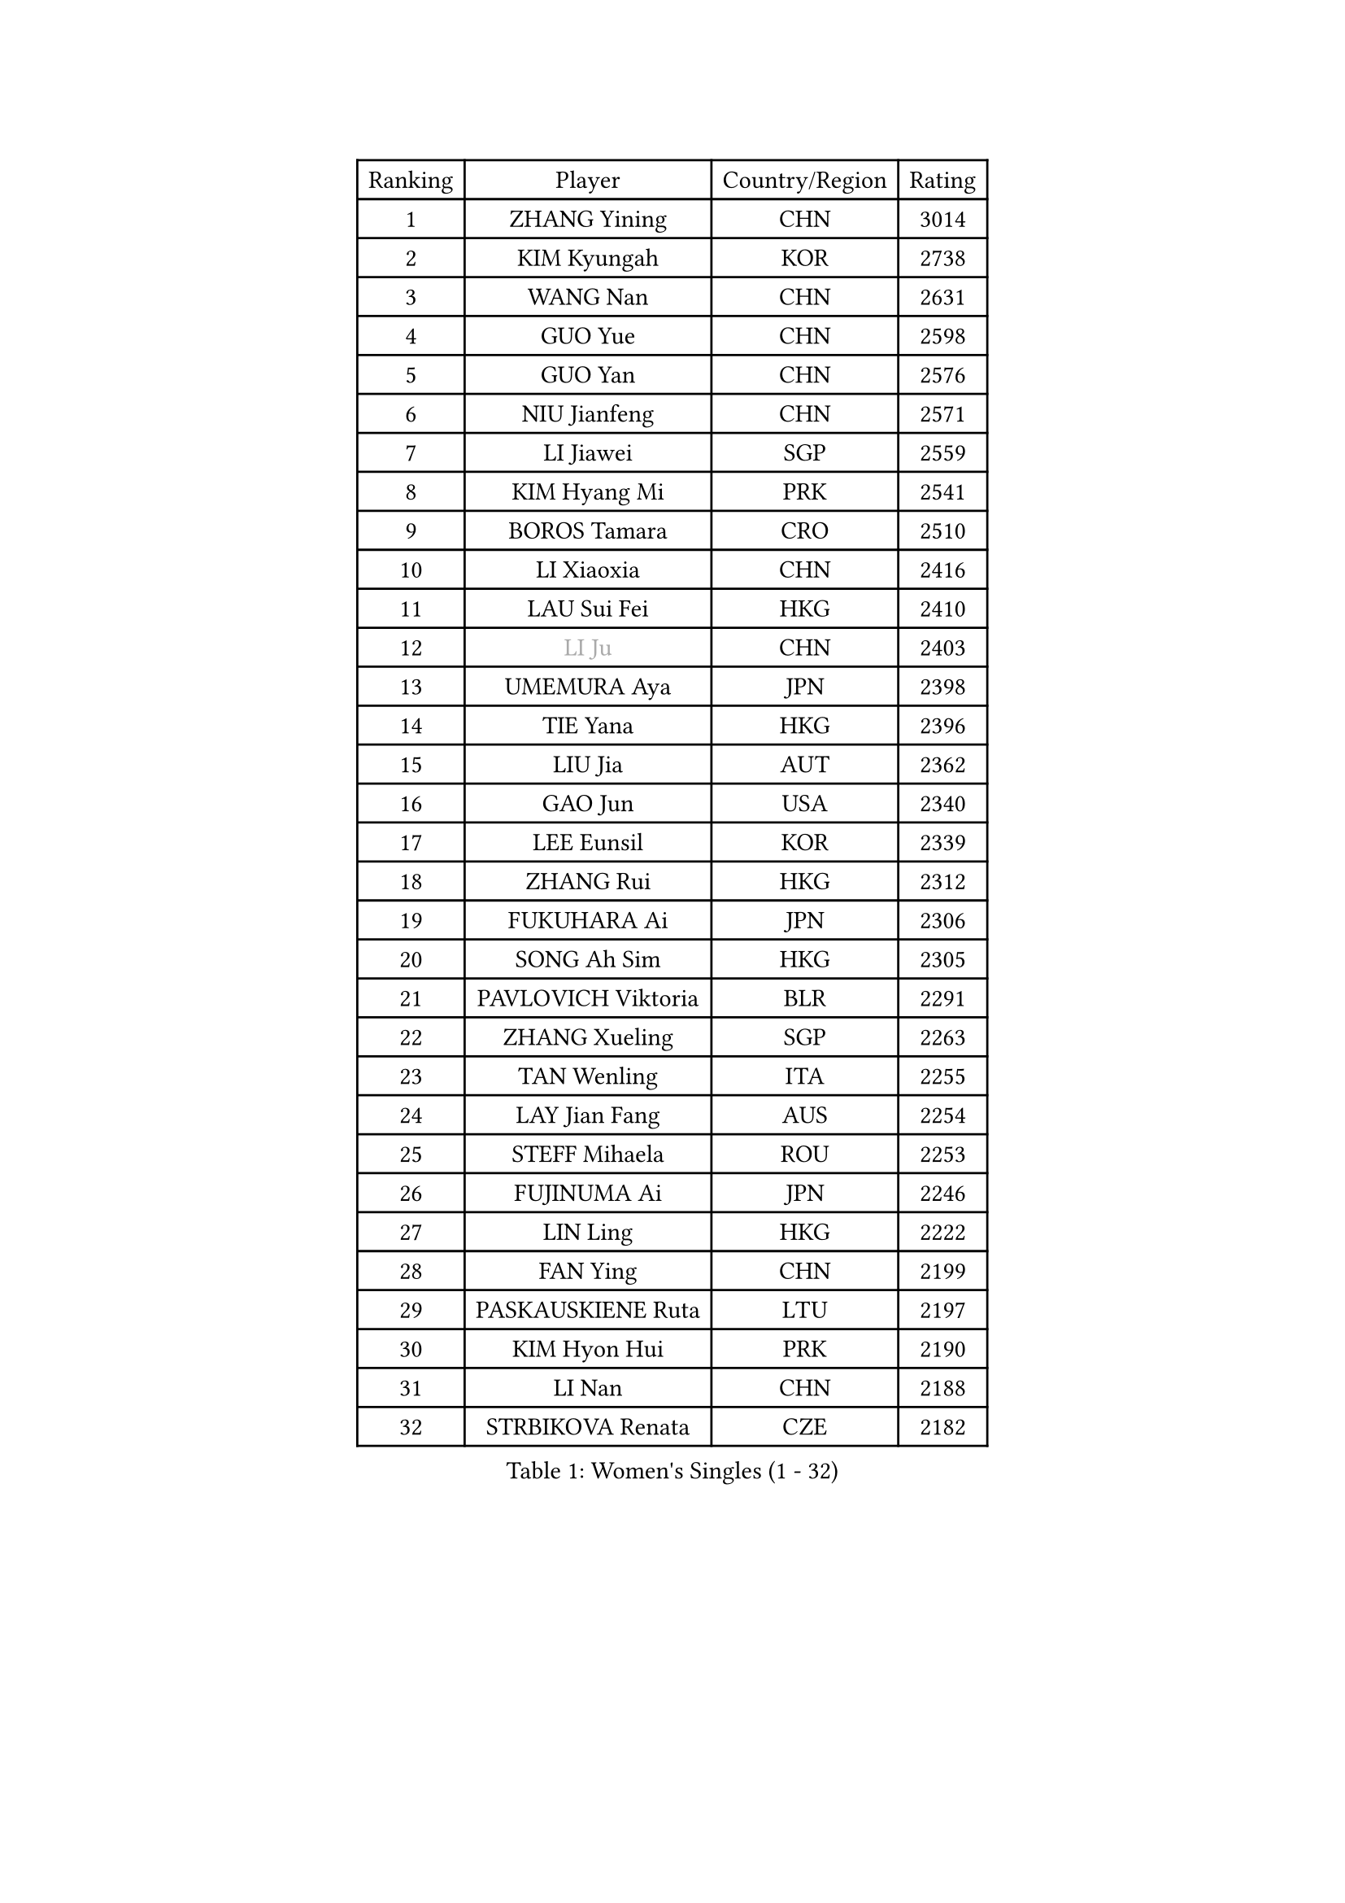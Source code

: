 
#set text(font: ("Courier New", "NSimSun"))
#figure(
  caption: "Women's Singles (1 - 32)",
    table(
      columns: 4,
      [Ranking], [Player], [Country/Region], [Rating],
      [1], [ZHANG Yining], [CHN], [3014],
      [2], [KIM Kyungah], [KOR], [2738],
      [3], [WANG Nan], [CHN], [2631],
      [4], [GUO Yue], [CHN], [2598],
      [5], [GUO Yan], [CHN], [2576],
      [6], [NIU Jianfeng], [CHN], [2571],
      [7], [LI Jiawei], [SGP], [2559],
      [8], [KIM Hyang Mi], [PRK], [2541],
      [9], [BOROS Tamara], [CRO], [2510],
      [10], [LI Xiaoxia], [CHN], [2416],
      [11], [LAU Sui Fei], [HKG], [2410],
      [12], [#text(gray, "LI Ju")], [CHN], [2403],
      [13], [UMEMURA Aya], [JPN], [2398],
      [14], [TIE Yana], [HKG], [2396],
      [15], [LIU Jia], [AUT], [2362],
      [16], [GAO Jun], [USA], [2340],
      [17], [LEE Eunsil], [KOR], [2339],
      [18], [ZHANG Rui], [HKG], [2312],
      [19], [FUKUHARA Ai], [JPN], [2306],
      [20], [SONG Ah Sim], [HKG], [2305],
      [21], [PAVLOVICH Viktoria], [BLR], [2291],
      [22], [ZHANG Xueling], [SGP], [2263],
      [23], [TAN Wenling], [ITA], [2255],
      [24], [LAY Jian Fang], [AUS], [2254],
      [25], [STEFF Mihaela], [ROU], [2253],
      [26], [FUJINUMA Ai], [JPN], [2246],
      [27], [LIN Ling], [HKG], [2222],
      [28], [FAN Ying], [CHN], [2199],
      [29], [PASKAUSKIENE Ruta], [LTU], [2197],
      [30], [KIM Hyon Hui], [PRK], [2190],
      [31], [LI Nan], [CHN], [2188],
      [32], [STRBIKOVA Renata], [CZE], [2182],
    )
  )#pagebreak()

#set text(font: ("Courier New", "NSimSun"))
#figure(
  caption: "Women's Singles (33 - 64)",
    table(
      columns: 4,
      [Ranking], [Player], [Country/Region], [Rating],
      [33], [LU Yun-Feng], [TPE], [2179],
      [34], [JIANG Huajun], [HKG], [2166],
      [35], [GANINA Svetlana], [RUS], [2165],
      [36], [#text(gray, "JING Junhong")], [SGP], [2138],
      [37], [ZAMFIR Adriana], [ROU], [2122],
      [38], [PALINA Irina], [RUS], [2113],
      [39], [KOMWONG Nanthana], [THA], [2111],
      [40], [WANG Chen], [CHN], [2110],
      [41], [#text(gray, "SUK Eunmi")], [KOR], [2103],
      [42], [HIRANO Sayaka], [JPN], [2102],
      [43], [KWAK Bangbang], [KOR], [2101],
      [44], [HUANG Yi-Hua], [TPE], [2099],
      [45], [KIM Bokrae], [KOR], [2099],
      [46], [SCHOPP Jie], [GER], [2098],
      [47], [MELNIK Galina], [RUS], [2097],
      [48], [KIM Mi Yong], [PRK], [2094],
      [49], [BADESCU Otilia], [ROU], [2090],
      [50], [PAN Chun-Chu], [TPE], [2089],
      [51], [SCHALL Elke], [GER], [2087],
      [52], [LI Chunli], [NZL], [2082],
      [53], [ODOROVA Eva], [SVK], [2079],
      [54], [MOLNAR Cornelia], [CRO], [2078],
      [55], [KRAVCHENKO Marina], [ISR], [2072],
      [56], [TOTH Krisztina], [HUN], [2072],
      [57], [BATORFI Csilla], [HUN], [2069],
      [58], [POTA Georgina], [HUN], [2063],
      [59], [KOSTROMINA Tatyana], [BLR], [2062],
      [60], [LANG Kristin], [GER], [2054],
      [61], [NEGRISOLI Laura], [ITA], [2053],
      [62], [#text(gray, "LI Jia")], [CHN], [2051],
      [63], [HEINE Veronika], [AUT], [2047],
      [64], [MOON Hyunjung], [KOR], [2034],
    )
  )#pagebreak()

#set text(font: ("Courier New", "NSimSun"))
#figure(
  caption: "Women's Singles (65 - 96)",
    table(
      columns: 4,
      [Ranking], [Player], [Country/Region], [Rating],
      [65], [HIURA Reiko], [JPN], [2031],
      [66], [STRUSE Nicole], [GER], [2030],
      [67], [CADA Petra], [CAN], [2003],
      [68], [PAVLOVICH Veronika], [BLR], [2002],
      [69], [BAI Yang], [CHN], [1998],
      [70], [MIROU Maria], [GRE], [1992],
      [71], [RATHER Jasna], [USA], [1976],
      [72], [FAZEKAS Maria], [HUN], [1975],
      [73], [STEFANOVA Nikoleta], [ITA], [1964],
      [74], [KIM Kyungha], [KOR], [1963],
      [75], [DOBESOVA Jana], [CZE], [1962],
      [76], [DVORAK Galia], [ESP], [1962],
      [77], [ERDELJI Silvija], [SRB], [1961],
      [78], [FUJII Hiroko], [JPN], [1952],
      [79], [NI Xia Lian], [LUX], [1947],
      [80], [KISHIDA Satoko], [JPN], [1939],
      [81], [#text(gray, "ROUSSY Marie-Christine")], [CAN], [1937],
      [82], [XU Yan], [SGP], [1931],
      [83], [LOVAS Petra], [HUN], [1924],
      [84], [KOVTUN Elena], [UKR], [1913],
      [85], [GHATAK Poulomi], [IND], [1908],
      [86], [NEMES Olga], [ROU], [1904],
      [87], [BENTSEN Eldijana], [CRO], [1904],
      [88], [VAN ULSEN Sigrid], [NED], [1889],
      [89], [#text(gray, "KIM Mookyo")], [KOR], [1885],
      [90], [PLAVSIC Gordana], [SRB], [1884],
      [91], [BILENKO Tetyana], [UKR], [1881],
      [92], [MUANGSUK Anisara], [THA], [1879],
      [93], [ERDELJI Anamaria], [SRB], [1877],
      [94], [TODOROVIC Biljana], [SLO], [1874],
      [95], [BURGAR Spela], [SLO], [1872],
      [96], [LI Yun Fei], [BEL], [1871],
    )
  )#pagebreak()

#set text(font: ("Courier New", "NSimSun"))
#figure(
  caption: "Women's Singles (97 - 128)",
    table(
      columns: 4,
      [Ranking], [Player], [Country/Region], [Rating],
      [97], [FADEEVA Oxana], [RUS], [1870],
      [98], [BOLLMEIER Nadine], [GER], [1869],
      [99], [DAS Mouma], [IND], [1868],
      [100], [ROBERTSON Laura], [GER], [1867],
      [101], [#text(gray, "REGENWETTER Peggy")], [LUX], [1865],
      [102], [JEON Hyekyung], [KOR], [1862],
      [103], [TANIGUCHI Naoko], [JPN], [1862],
      [104], [MOLNAR Zita], [HUN], [1856],
      [105], [VACHOVCOVA Alena], [CZE], [1856],
      [106], [MUTLU Nevin], [TUR], [1854],
      [107], [KONISHI An], [JPN], [1854],
      [108], [BANH THUA Tawny], [USA], [1853],
      [109], [CHEN TONG Fei-Ming], [TPE], [1851],
      [110], [#text(gray, "LOWER Helen")], [ENG], [1849],
      [111], [MOROZOVA Marina], [EST], [1847],
      [112], [SHIOSAKI Yuka], [JPN], [1840],
      [113], [DEMIENOVA Zuzana], [SVK], [1838],
      [114], [LI Qiangbing], [AUT], [1836],
      [115], [LEE Hyangmi], [KOR], [1832],
      [116], [BEH Lee Wei], [MAS], [1831],
      [117], [KRAMER Tanja], [GER], [1829],
      [118], [OLSSON Marie], [SWE], [1825],
      [119], [SHIN Soohee], [KOR], [1820],
      [120], [#text(gray, "LOGATZKAYA Tatyana")], [BLR], [1814],
      [121], [#text(gray, "GAO Jing Yi")], [IRL], [1810],
      [122], [KERTAI Rita], [HUN], [1807],
      [123], [WANG Yu], [ITA], [1803],
      [124], [MOCROUSOV Elena], [MDA], [1801],
      [125], [ELLO Vivien], [HUN], [1801],
      [126], [STEFANSKA Kinga], [POL], [1797],
      [127], [MIAO Miao], [AUS], [1795],
      [128], [BAKULA Andrea], [CRO], [1786],
    )
  )